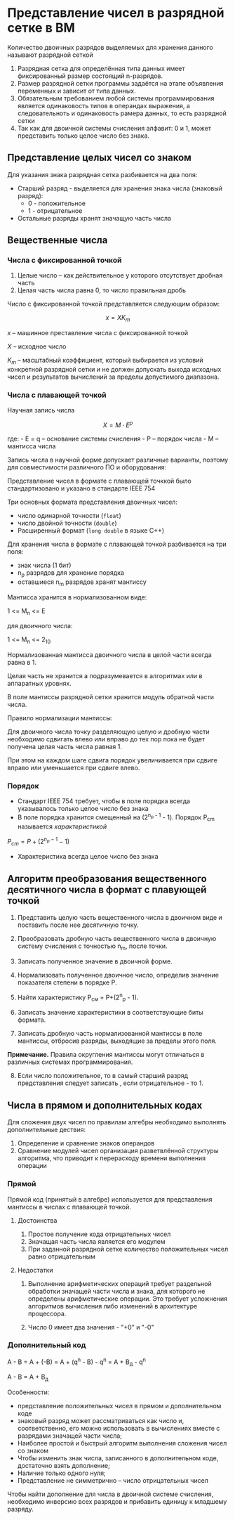 * Представление чисел в разрядной сетке в ВМ
:PROPERTIES:
:CUSTOM_ID: представление-чисел-в-разрядной-сетке-в-вм
:END:
Количество двоичных разрядов выделяемых для хранения данного называют
разрядной сеткой

[[./5.png]]

1. Разрядная сетка для определённая типа данных имеет фиксированный
   размер состоящий n-разрядов.
2. Размер разрядной сетки программы задаётся на этапе объявления
   переменных и зависит от типа данных.
3. Обязательным требованием любой системы программирования является
   одинаковость типов в операндах выражения, а следовательноть и
   одинаковость рамера данных, то есть разрядной сетки
4. Так как для двоичной системы счисления алфавит: 0 и 1, может
   представить только целое число без знака.

** Представление целых чисел со знаком
:PROPERTIES:
:CUSTOM_ID: представление-целых-чисел-со-знаком
:END:
Для указания знака разрядная сетка разбивается на два поля:

- Старший разряд - выделяется для хранения знака числа (знаковый
  разряд):
  - 0 - положительное
  - 1 - отрицательное
- Остальные разряды хранят значащую часть числа

** Вещественные числа
:PROPERTIES:
:CUSTOM_ID: вещественные-числа
:END:
*** Числа с фиксированной точкой
:PROPERTIES:
:CUSTOM_ID: числа-с-фиксированной-точкой
:END:
1. Целые число -- как действительное у которого отсутствует дробная
   часть
2. Целая часть числа равна 0, то число правильная дробь

Число с фиксированной точкой представляется следующим образом:

\[ x = X K_m \]

\(x\) -- машинное преставление числа с фиксированной точкой

\(X\) -- исходное число

\(K_m\) -- масштабный коэффициент, который выбирается из условий
конкретной разрядной сетки и не должен допускать выхода исходных чисел и
результатов вычислений за пределы допустимого диапазона.

*** Числа с плавающей точкой
:PROPERTIES:
:CUSTOM_ID: числа-с-плавающей-точкой
:END:
Научная запись числа

\[ X = M \cdot E^p \]

где: - E = q -- основание системы счисления - P -- порядок числа - M --
мантисса числа

Запись числа в научной форме допускает различные варианты, поэтому для
совместимости различного ПО и оборудования:

Представление чисел в формате с плавающей точккой было стандартизовано и
указано в стандарте IEEE 754

Три основных формата представления двоичных чисел:

- число одинарной точности (=float=)
- число двойной точности (=double=)
- Расширенный формат (=long double= в языке C++)

Для хранения числа в формате с плавающей точкой разбивается на три поля:

- знак числа (1 бит)
- n_p разрядов для хранение порядка
- оставшиеся n_m разрядов хранят мантиссу

Мантисса хранится в нормализованном виде:

1 <= M_n <= E

для двоичного числа:

1 <= M_n <= 2_10

Нормализованная мантисса двоичного числа в целой части всегда равна в 1.

Целая часть не хранится а подразумевается в алгоритмах или в аппаратных
уровнях.

В поле мантиссы разрядной сетки хранится модуль обратной части числа.

Правило нормализации мантиссы:

Для двоичного числа точку разделяющую целую и дробную части необходимо
сдвигать влево или вправо до тех пор пока не будет получена целая часть
числа равная 1.

При этом на каждом шаге сдвига порядок увеличивается при сдвиге вправо
или уменьшается при сдвиге влево.

*** Порядок
:PROPERTIES:
:CUSTOM_ID: порядок
:END:
- Стандарт IEEE 754 требует, чтобы в поле порядка всегда указывалось
  только целое число без знака
- В поле порядка хранится смещенный на (2^{n_{p} - 1} - 1). Порядок
  P_{cm} называется /характеристикой/

\(P_{cm} = P + (2^{n_p - 1} - 1)\)

- Характеристика всегда целое число без знака

** Алгоритм преобразования вещественного десятичного числа в формат с плавующей точкой
:PROPERTIES:
:CUSTOM_ID: алгоритм-преобразования-вещественного-десятичного-числа-в-формат-с-плавующей-точкой
:END:
1. Представить целую часть вещественного числа в двоичном виде и
   поставить после нее десятичную точку.

2. Преобразовать дробную часть вещественного числа в двоичную систему
   счисления с точностью n_m, после точки.

3. Записать полученное значение в двоичной форме.

4. Нормализовать полученное двоичное число, определив значение
   показателя степени в порядке Р.

5. Найти характеристику Р_см = P+(2^n_p - 1).

6. Записать значение характеристики в соответствующие биты формата.

7. Записать дробную часть нормализованной мантиссы в поле мантиссы,
   отбросив разряды, выходящие за пределы этого поля.

*Примечание.* Правила округления мантиссы могут отличаться в различных
системах программирования.

8. [@8] Если число положительное, то в самый старший разряд
   представления следует записать , если отрицательное - то 1.

** Числа в прямом и дополнительных кодах
:PROPERTIES:
:CUSTOM_ID: числа-в-прямом-и-дополнительных-кодах
:END:
Для сложения двух чисел по правилам алгебры необходимо выполнять
дополнительные дествия:

1. Определение и сравнение знаков операндов
2. Сравнение модулей чисел организация разветвлённой структуры
   алгоритма, что приводит к перерасходу времени выполнения операции


*** Прямой

Прямой код (принятый в алгебре) используется для представления мантиссы
в числах с плавающей точкой.

**** Достоинства
:PROPERTIES:
:CUSTOM_ID: достоинства
:END:
1. Простое получение кода отрицательных чисел
2. Значащая часть числа является его модулем
3. При заданной разрядной сетке количество положительных чисел равно
   отрицательным

**** Недостатки
:PROPERTIES:
:CUSTOM_ID: недостатки
:END:
1. Выполнение арифметических операций требует раздельной обработки
   значащей части числа и знака, для которого не определены
   арифметические операции. Это требует усложнения алгоритмов вычисления
   либо изменений в архитектуре процессора.

2. Число 0 имеет два значения - "+0" и "-0"

*** Дополнительный код
:PROPERTIES:
:CUSTOM_ID: дополнительный-код
:END:
A - B = A + (-B) = A + (q^n - B) - q^n = A + B_д - q^n

A - B = A + B_д

Особенности:

- представление положительных чисел в прямом и дополнительном коде
- знаковый разряд может рассматриваться как число и, соответственно, его
  можно использовать в вычислениях вместе с разрядами значащей части
  числа;
- Наиболее простой и быстрый алгоритм выполнения сложения чисел со
  знаком
- Чтобы изменить знак числа, записанного в дополнительном коде,
  достаточно взять дополнение;
- Наличие только одного нуля;
- Представление не симметрично -- число отрицательных чисел


Чтобы найти дополнение для числа в двоичной системе счисления,
необходимо инверсию всех разрядов и прибавить единицу к младшему разряду.

